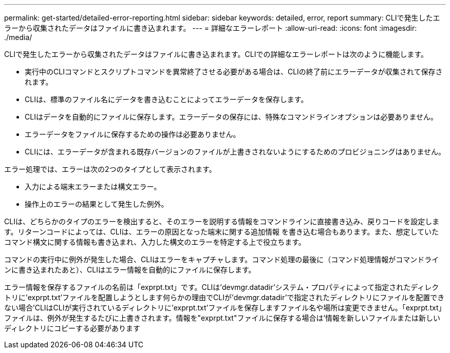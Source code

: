 ---
permalink: get-started/detailed-error-reporting.html 
sidebar: sidebar 
keywords: detailed, error, report 
summary: CLIで発生したエラーから収集されたデータはファイルに書き込まれます。 
---
= 詳細なエラーレポート
:allow-uri-read: 
:icons: font
:imagesdir: ./media/


CLIで発生したエラーから収集されたデータはファイルに書き込まれます。CLIでの詳細なエラーレポートは次のように機能します。

* 実行中のCLIコマンドとスクリプトコマンドを異常終了させる必要がある場合は、CLIの終了前にエラーデータが収集されて保存されます。
* CLIは、標準のファイル名にデータを書き込むことによってエラーデータを保存します。
* CLIはデータを自動的にファイルに保存します。エラーデータの保存には、特殊なコマンドラインオプションは必要ありません。
* エラーデータをファイルに保存するための操作は必要ありません。
* CLIには、エラーデータが含まれる既存バージョンのファイルが上書きされないようにするためのプロビジョニングはありません。


エラー処理では、エラーは次の2つのタイプとして表示されます。

* 入力による端末エラーまたは構文エラー。
* 操作上のエラーの結果として発生した例外。


CLIは、どちらかのタイプのエラーを検出すると、そのエラーを説明する情報をコマンドラインに直接書き込み、戻りコードを設定します。リターンコードによっては、CLIは、エラーの原因となった端末に関する追加情報 を書き込む場合もあります。また、想定していたコマンド構文に関する情報も書き込まれ、入力した構文のエラーを特定する上で役立ちます。

コマンドの実行中に例外が発生した場合、CLIはエラーをキャプチャします。コマンド処理の最後に（コマンド処理情報がコマンドラインに書き込まれたあと）、CLIはエラー情報を自動的にファイルに保存します。

エラー情報を保存するファイルの名前は「exprpt.txt」です。CLIは'devmgr.datadir'システム・プロパティによって指定されたディレクトリに'exprpt.txt'ファイルを配置しようとします何らかの理由でCLIが'devmgr.datadir'で指定されたディレクトリにファイルを配置できない場合'CLIはCLIが実行されているディレクトリに'exprpt.txt'ファイルを保存しますファイル名や場所は変更できません。「exprpt.txt」ファイルは、例外が発生するたびに上書きされます。情報を"exprpt.txt"ファイルに保存する場合は'情報を新しいファイルまたは新しいディレクトリにコピーする必要があります
